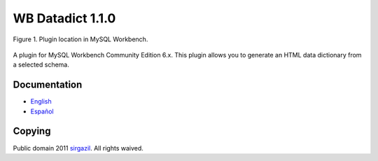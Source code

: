 =================
WB Datadict 1.1.0
=================


.. figure:: https://multimedialib.files.wordpress.com/2014/09/wb-datadict-2014-09-14.png
   :alt: Figure 1
   :align: center

   Figure 1. Plugin location in MySQL Workbench.

A plugin for MySQL Workbench Community Edition 6.x. This plugin allows
you to generate an HTML data dictionary from a selected schema.


Documentation
=============

* `English`_
* `Español`_


Copying
=======

Public domain 2011 `sirgazil`_. All rights waived.



.. REFERENCES
.. _English: http://sirgazil.bitbucket.org/en/blog/2011/wb-datadict-plugin/
.. _Español: http://sirgazil.bitbucket.org/es/blog/2011/wb-datadict-plugin/
.. _sirgazil: http://sirgazil.bitbucket.org/
